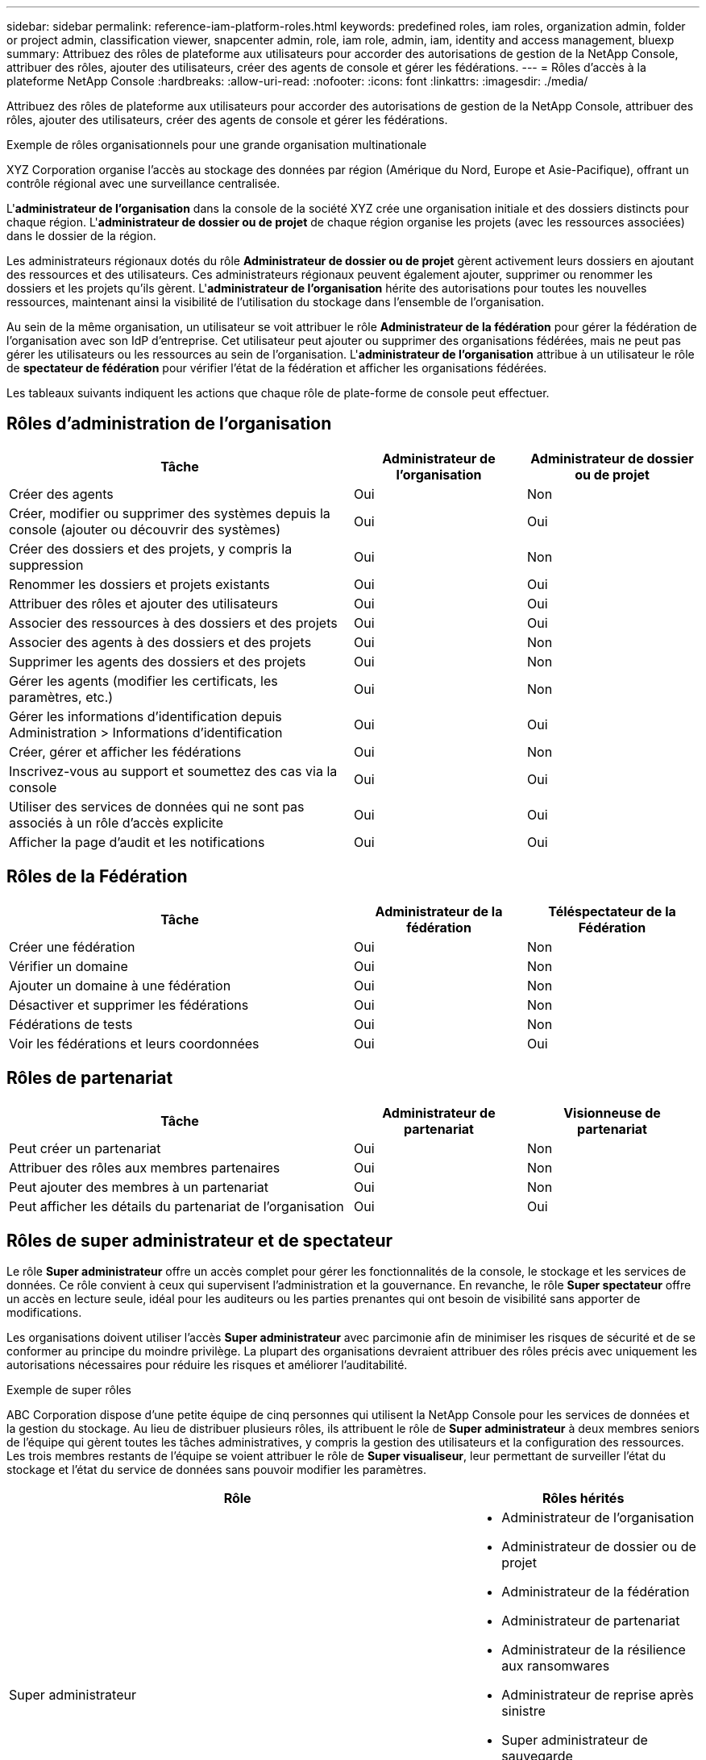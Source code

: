 ---
sidebar: sidebar 
permalink: reference-iam-platform-roles.html 
keywords: predefined roles, iam roles, organization admin, folder or project admin, classification viewer, snapcenter admin, role, iam role, admin, iam, identity and access management, bluexp 
summary: Attribuez des rôles de plateforme aux utilisateurs pour accorder des autorisations de gestion de la NetApp Console, attribuer des rôles, ajouter des utilisateurs, créer des agents de console et gérer les fédérations. 
---
= Rôles d'accès à la plateforme NetApp Console
:hardbreaks:
:allow-uri-read: 
:nofooter: 
:icons: font
:linkattrs: 
:imagesdir: ./media/


[role="lead"]
Attribuez des rôles de plateforme aux utilisateurs pour accorder des autorisations de gestion de la NetApp Console, attribuer des rôles, ajouter des utilisateurs, créer des agents de console et gérer les fédérations.

.Exemple de rôles organisationnels pour une grande organisation multinationale
XYZ Corporation organise l'accès au stockage des données par région (Amérique du Nord, Europe et Asie-Pacifique), offrant un contrôle régional avec une surveillance centralisée.

L'*administrateur de l'organisation* dans la console de la société XYZ crée une organisation initiale et des dossiers distincts pour chaque région. L'*administrateur de dossier ou de projet* de chaque région organise les projets (avec les ressources associées) dans le dossier de la région.

Les administrateurs régionaux dotés du rôle *Administrateur de dossier ou de projet* gèrent activement leurs dossiers en ajoutant des ressources et des utilisateurs. Ces administrateurs régionaux peuvent également ajouter, supprimer ou renommer les dossiers et les projets qu’ils gèrent. L'*administrateur de l'organisation* hérite des autorisations pour toutes les nouvelles ressources, maintenant ainsi la visibilité de l'utilisation du stockage dans l'ensemble de l'organisation.

Au sein de la même organisation, un utilisateur se voit attribuer le rôle *Administrateur de la fédération* pour gérer la fédération de l'organisation avec son IdP d'entreprise. Cet utilisateur peut ajouter ou supprimer des organisations fédérées, mais ne peut pas gérer les utilisateurs ou les ressources au sein de l'organisation. L'*administrateur de l'organisation* attribue à un utilisateur le rôle de *spectateur de fédération* pour vérifier l'état de la fédération et afficher les organisations fédérées.

Les tableaux suivants indiquent les actions que chaque rôle de plate-forme de console peut effectuer.



== Rôles d'administration de l'organisation

[cols="2,1,1"]
|===
| Tâche | Administrateur de l'organisation | Administrateur de dossier ou de projet 


| Créer des agents | Oui | Non 


| Créer, modifier ou supprimer des systèmes depuis la console (ajouter ou découvrir des systèmes) | Oui | Oui 


| Créer des dossiers et des projets, y compris la suppression | Oui | Non 


| Renommer les dossiers et projets existants | Oui | Oui 


| Attribuer des rôles et ajouter des utilisateurs | Oui | Oui 


| Associer des ressources à des dossiers et des projets | Oui | Oui 


| Associer des agents à des dossiers et des projets | Oui | Non 


| Supprimer les agents des dossiers et des projets | Oui | Non 


| Gérer les agents (modifier les certificats, les paramètres, etc.) | Oui | Non 


| Gérer les informations d'identification depuis Administration > Informations d'identification | Oui | Oui 


| Créer, gérer et afficher les fédérations | Oui | Non 


| Inscrivez-vous au support et soumettez des cas via la console | Oui | Oui 


| Utiliser des services de données qui ne sont pas associés à un rôle d’accès explicite | Oui | Oui 


| Afficher la page d'audit et les notifications | Oui | Oui 
|===


== Rôles de la Fédération

[cols="2,1,1"]
|===
| Tâche | Administrateur de la fédération | Téléspectateur de la Fédération 


| Créer une fédération | Oui | Non 


| Vérifier un domaine | Oui | Non 


| Ajouter un domaine à une fédération | Oui | Non 


| Désactiver et supprimer les fédérations | Oui | Non 


| Fédérations de tests | Oui | Non 


| Voir les fédérations et leurs coordonnées | Oui | Oui 
|===


== Rôles de partenariat

[cols="2,1,1"]
|===
| Tâche | Administrateur de partenariat | Visionneuse de partenariat 


| Peut créer un partenariat | Oui | Non 


| Attribuer des rôles aux membres partenaires | Oui | Non 


| Peut ajouter des membres à un partenariat | Oui | Non 


| Peut afficher les détails du partenariat de l'organisation | Oui | Oui 
|===


== Rôles de super administrateur et de spectateur

Le rôle *Super administrateur* offre un accès complet pour gérer les fonctionnalités de la console, le stockage et les services de données.  Ce rôle convient à ceux qui supervisent l’administration et la gouvernance.  En revanche, le rôle *Super spectateur* offre un accès en lecture seule, idéal pour les auditeurs ou les parties prenantes qui ont besoin de visibilité sans apporter de modifications.

Les organisations doivent utiliser l'accès *Super administrateur* avec parcimonie afin de minimiser les risques de sécurité et de se conformer au principe du moindre privilège.  La plupart des organisations devraient attribuer des rôles précis avec uniquement les autorisations nécessaires pour réduire les risques et améliorer l’auditabilité.

.Exemple de super rôles
ABC Corporation dispose d'une petite équipe de cinq personnes qui utilisent la NetApp Console pour les services de données et la gestion du stockage.  Au lieu de distribuer plusieurs rôles, ils attribuent le rôle de *Super administrateur* à deux membres seniors de l'équipe qui gèrent toutes les tâches administratives, y compris la gestion des utilisateurs et la configuration des ressources.  Les trois membres restants de l'équipe se voient attribuer le rôle de *Super visualiseur*, leur permettant de surveiller l'état du stockage et l'état du service de données sans pouvoir modifier les paramètres.

[cols="2,1"]
|===
| Rôle | Rôles hérités 


 a| 
Super administrateur
 a| 
* Administrateur de l'organisation
* Administrateur de dossier ou de projet
* Administrateur de la fédération
* Administrateur de partenariat
* Administrateur de la résilience aux ransomwares
* Administrateur de reprise après sinistre
* Super administrateur de sauvegarde
* Administrateur de stockage
* Administrateur Keystone
* Administrateur Google Cloud NetApp Volumes




 a| 
Super spectateur
 a| 
* Visionneuse d'organisation
* Téléspectateur de la Fédération
* Visionneuse de partenariat
* Visionneuse de résilience aux ransomwares
* Visionneuse de reprise après sinistre
* Visionneuse de sauvegarde
* Visionneuse de stockage
* Visionneuse Keystone
* Visionneuse de Google Cloud NetApp Volumes


|===